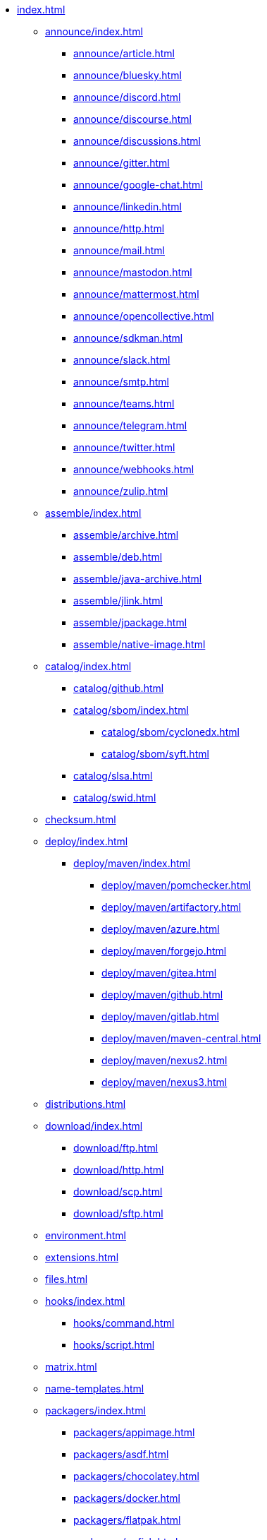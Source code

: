 * xref:index.adoc[]
** xref:announce/index.adoc[]
*** xref:announce/article.adoc[]
*** xref:announce/bluesky.adoc[]
*** xref:announce/discord.adoc[]
*** xref:announce/discourse.adoc[]
*** xref:announce/discussions.adoc[]
*** xref:announce/gitter.adoc[]
*** xref:announce/google-chat.adoc[]
*** xref:announce/linkedin.adoc[]
*** xref:announce/http.adoc[]
*** xref:announce/mail.adoc[]
*** xref:announce/mastodon.adoc[]
*** xref:announce/mattermost.adoc[]
*** xref:announce/opencollective.adoc[]
*** xref:announce/sdkman.adoc[]
*** xref:announce/slack.adoc[]
*** xref:announce/smtp.adoc[]
*** xref:announce/teams.adoc[]
*** xref:announce/telegram.adoc[]
*** xref:announce/twitter.adoc[]
*** xref:announce/webhooks.adoc[]
*** xref:announce/zulip.adoc[]
** xref:assemble/index.adoc[]
*** xref:assemble/archive.adoc[]
*** xref:assemble/deb.adoc[]
*** xref:assemble/java-archive.adoc[]
*** xref:assemble/jlink.adoc[]
*** xref:assemble/jpackage.adoc[]
*** xref:assemble/native-image.adoc[]
** xref:catalog/index.adoc[]
*** xref:catalog/github.adoc[]
*** xref:catalog/sbom/index.adoc[]
**** xref:catalog/sbom/cyclonedx.adoc[]
**** xref:catalog/sbom/syft.adoc[]
*** xref:catalog/slsa.adoc[]
*** xref:catalog/swid.adoc[]
** xref:checksum.adoc[]
** xref:deploy/index.adoc[]
*** xref:deploy/maven/index.adoc[]
**** xref:deploy/maven/pomchecker.adoc[]
**** xref:deploy/maven/artifactory.adoc[]
**** xref:deploy/maven/azure.adoc[]
**** xref:deploy/maven/forgejo.adoc[]
**** xref:deploy/maven/gitea.adoc[]
**** xref:deploy/maven/github.adoc[]
**** xref:deploy/maven/gitlab.adoc[]
**** xref:deploy/maven/maven-central.adoc[]
**** xref:deploy/maven/nexus2.adoc[]
**** xref:deploy/maven/nexus3.adoc[]
** xref:distributions.adoc[]
** xref:download/index.adoc[]
*** xref:download/ftp.adoc[]
*** xref:download/http.adoc[]
*** xref:download/scp.adoc[]
*** xref:download/sftp.adoc[]
** xref:environment.adoc[]
** xref:extensions.adoc[]
** xref:files.adoc[]
** xref:hooks/index.adoc[]
*** xref:hooks/command.adoc[]
*** xref:hooks/script.adoc[]
** xref:matrix.adoc[]
** xref:name-templates.adoc[]
** xref:packagers/index.adoc[]
*** xref:packagers/appimage.adoc[]
*** xref:packagers/asdf.adoc[]
*** xref:packagers/chocolatey.adoc[]
*** xref:packagers/docker.adoc[]
*** xref:packagers/flatpak.adoc[]
*** xref:packagers/gofish.adoc[]
*** xref:packagers/homebrew.adoc[]
*** xref:packagers/jbang.adoc[]
*** xref:packagers/jib.adoc[]
*** xref:packagers/macports.adoc[]
*** xref:packagers/scoop.adoc[]
*** xref:packagers/sdkman.adoc[]
*** xref:packagers/snap.adoc[]
*** xref:packagers/spec.adoc[]
*** xref:packagers/winget.adoc[]
** xref:platform.adoc[]
** xref:project.adoc[]
** xref:release/index.adoc[]
*** xref:release/codeberg.adoc[]
*** xref:release/forgejo.adoc[]
*** xref:release/generic.adoc[]
*** xref:release/gitea.adoc[]
*** xref:release/github.adoc[]
*** xref:release/gitlab.adoc[]
*** xref:release/changelog.adoc[]
** xref:signing.adoc[]
** xref:upload/index.adoc[]
*** xref:upload/artifactory.adoc[]
*** xref:upload/ftp.adoc[]
*** xref:upload/forgejo.adoc[]
*** xref:upload/gitea.adoc[]
*** xref:upload/gitlab.adoc[]
*** xref:upload/http.adoc[]
*** xref:upload/s3.adoc[]
*** xref:upload/scp.adoc[]
*** xref:upload/sftp.adoc[]
